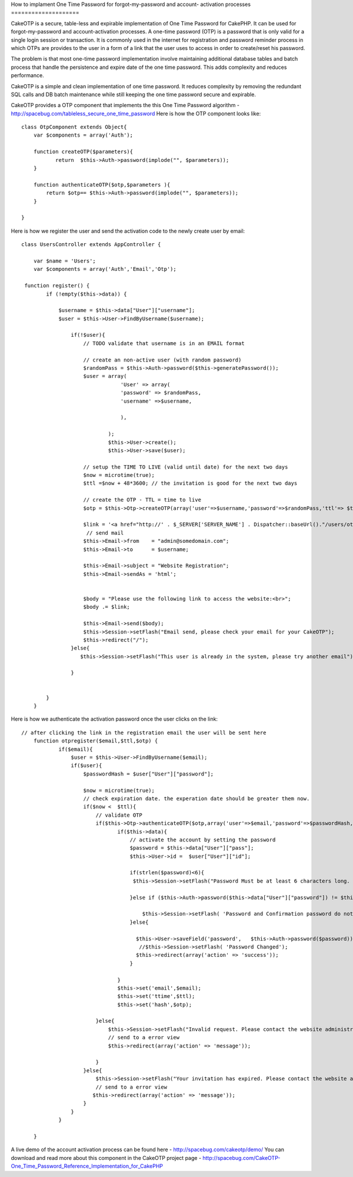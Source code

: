 How to implament One Time Password for forgot-my-password and account-
activation processes
====================

CakeOTP is a secure, table-less and expirable implementation of One
Time Password for CakePHP. It can be used for forgot-my-password and
account-activation processes.
A one-time password (OTP) is a password that is only valid for a
single login session or transaction. It is commonly used in the
internet for registration and password reminder process in which OTPs
are provides to the user in a form of a link that the user uses to
access in order to create/reset his password.

The problem is that most one-time password implementation involve
maintaining additional database tables and batch process that handle
the persistence and expire date of the one time password. This adds
complexity and reduces performance.

CakeOTP is a simple and clean implementation of one time password. It
reduces complexity by removing the redundant SQL calls and DB batch
maintenance while still keeping the one time password secure and
expirable.

CakeOTP provides a OTP component that implements the this One Time
Password algorithm -
`http://spacebug.com/tableless_secure_one_time_password`_
Here is how the OTP component looks like:

::


    class OtpComponent extends Object{
        var $components = array('Auth');

        function createOTP($parameters){
               return  $this->Auth->password(implode("", $parameters));
        }

        function authenticateOTP($otp,$parameters ){
            return $otp== $this->Auth->password(implode("", $parameters));
        }

    }

Here is how we register the user and send the activation code to the
newly create user by email:

::


    class UsersController extends AppController {

        var $name = 'Users';
        var $components = array('Auth','Email','Otp');

     function register() {
            if (!empty($this->data)) {

                $username = $this->data["User"]["username"];
                $user = $this->User->FindByUsername($username);

                    if(!$user){
                        // TODO validate that username is in an EMAIL format

                        // create an non-active user (with random password)
                        $randomPass = $this->Auth->password($this->generatePassword());
                        $user = array(
                                    'User' => array(
                                    'password' => $randomPass,
                                    'username' =>$username,

                                    ),

                                );
                                $this->User->create();
                                $this->User->save($user);

                        // setup the TIME TO LIVE (valid until date) for the next two days
                        $now = microtime(true);
                        $ttl =$now + 48*3600; // the invitation is good for the next two days

                        // create the OTP - TTL = time to live
                        $otp = $this->Otp->createOTP(array('user'=>$username,'password'=>$randomPass,'ttl'=> $ttl) );

                        $link = '<a href="http://' . $_SERVER['SERVER_NAME'] . Dispatcher::baseUrl()."/users/otpregister/".$username."/".$ttl."/".$otp.'"> Registration link</a>';
                         // send mail
                        $this->Email->from    = "admin@somedomain.com";
                        $this->Email->to      = $username;

                        $this->Email->subject = "Website Registration";
                        $this->Email->sendAs = 'html';


                        $body = "Please use the following link to access the website:<br>";
                        $body .= $link;

                        $this->Email->send($body);
                        $this->Session->setFlash("Email send, please check your email for your CakeOTP");
                        $this->redirect("/");
                    }else{
                       $this->Session->setFlash("This user is already in the system, please try another email");

                    }


            }
        }

Here is how we authenticate the activation password once the user
clicks on the link:

::


    // after clicking the link in the registration email the user will be sent here
        function otpregister($email,$ttl,$otp) {
                if($email){
                    $user = $this->User->FindByUsername($email);
                    if($user){
                        $passwordHash = $user["User"]["password"];

                        $now = microtime(true);
                        // check expiration date. the experation date should be greater them now.
                        if($now <  $ttl){
                            // validate OTP
                            if($this->Otp->authenticateOTP($otp,array('user'=>$email,'password'=>$passwordHash,'ttl'=> $ttl)) ){
                                   if($this->data){
                                       // activate the account by setting the password
                                       $password = $this->data["User"]["pass"];
                                       $this->User->id =  $user["User"]["id"];

                                       if(strlen($password)<6){
                                        $this->Session->setFlash("Password Must be at least 6 characters long. Please enter a longer password.");

                                       }else if ($this->Auth->password($this->data["User"]["password"]) != $this->Auth->password($password)) {

                                           $this->Session->setFlash( 'Password and Confirmation password do not match. Please try again.');
                                       }else{

                                         $this->User->saveField('password',   $this->Auth->password($password));
                                          //$this->Session->setFlash( 'Password Changed');
                                         $this->redirect(array('action' => 'success'));
                                       }

                                   }
                                   $this->set('email',$email);
                                   $this->set('ttime',$ttl);
                                   $this->set('hash',$otp);

                            }else{
                                $this->Session->setFlash("Invalid request. Please contact the website administration.");
                                // send to a error view
                                $this->redirect(array('action' => 'message'));

                            }
                        }else{
                            $this->Session->setFlash("Your invitation has expired. Please contact the website administration.");
                            // send to a error view
                           $this->redirect(array('action' => 'message'));
                        }
                    }
                }

    	}

A live demo of the account activation process can be found here -
`http://spacebug.com/cakeotp/demo/`_
You can download and read more about this component in the CakeOTP
project page - `http://spacebug.com/CakeOTP-One_Time_Password_Reference_Implementation_for_CakePHP`_


.. _http://spacebug.com/cakeotp/demo/: http://spacebug.com/cakeotp/demo/
.. _http://spacebug.com/CakeOTP-One_Time_Password_Reference_Implementation_for_CakePHP: http://spacebug.com/CakeOTP-One_Time_Password_Reference_Implementation_for_CakePHP
.. _http://spacebug.com/tableless_secure_one_time_password: http://spacebug.com/tableless_secure_one_time_password

.. author:: ashevat
.. categories:: articles, tutorials
.. tags:: security,password,Components,registration,Tutorials

